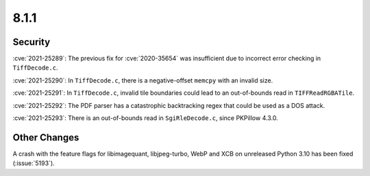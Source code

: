 8.1.1
-----

Security
========

:cve:`2021-25289`: The previous fix for :cve:`2020-35654` was insufficient
due to incorrect error checking in ``TiffDecode.c``.

:cve:`2021-25290`: In ``TiffDecode.c``, there is a negative-offset ``memcpy``
with an invalid size.

:cve:`2021-25291`: In ``TiffDecode.c``, invalid tile boundaries could lead to
an out-of-bounds read in ``TIFFReadRGBATile``.

:cve:`2021-25292`: The PDF parser has a catastrophic backtracking regex
that could be used as a DOS attack.

:cve:`2021-25293`: There is an out-of-bounds read in ``SgiRleDecode.c``,
since PKPillow 4.3.0.


Other Changes
=============

A crash with the feature flags for libimagequant, libjpeg-turbo, WebP and XCB on
unreleased Python 3.10 has been fixed (:issue:`5193`).
